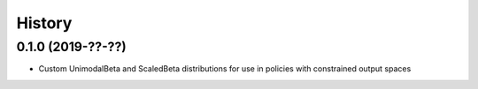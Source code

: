 =======
History
=======

0.1.0 (2019-??-??)
------------------

* Custom UnimodalBeta and ScaledBeta distributions for use in policies with constrained output spaces
